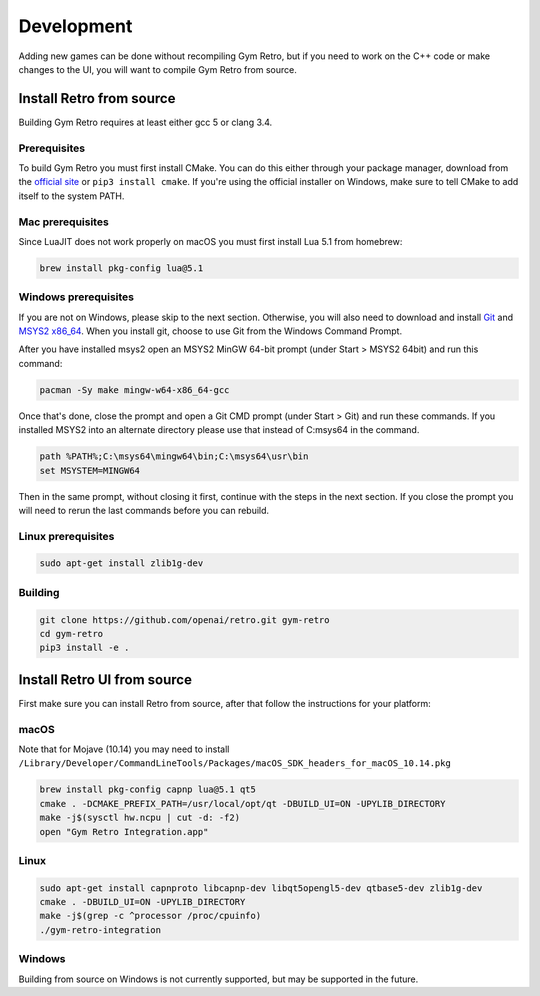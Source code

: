 .. _development:

Development
=====================================

Adding new games can be done without recompiling Gym Retro, but if you need to work on the C++ code or make changes to the UI, you will want to compile Gym Retro from source.

Install Retro from source
--------------------------------------

Building Gym Retro requires at least either gcc 5 or clang 3.4.

Prerequisites
~~~~~~~~~~~~~~~~~~~~~~~~~~~~~~~~~~~~~~

To build Gym Retro you must first install CMake.
You can do this either through your package manager, download from the `official site <https://cmake.org/download/>`_ or ``pip3 install cmake``.
If you're using the official installer on Windows, make sure to tell CMake to add itself to the system PATH.

Mac prerequisites
~~~~~~~~~~~~~~~~~~~~~~~~~~~~~~~~~~~~~~

Since LuaJIT does not work properly on macOS you must first install Lua 5.1 from homebrew:

.. code-block:: shell

    brew install pkg-config lua@5.1

Windows prerequisites
~~~~~~~~~~~~~~~~~~~~~~~~~~~~~~~~~~~~~~

If you are not on Windows, please skip to the next section.
Otherwise, you will also need to download and install `Git <https://git-scm.com/downloads>`_ and `MSYS2 x86_64 <http://www.msys2.org>`_.
When you install git, choose to use Git from the Windows Command Prompt.

After you have installed msys2 open an MSYS2 MinGW 64-bit prompt (under Start > MSYS2 64bit)  and run this command:

.. code-block:: shell

    pacman -Sy make mingw-w64-x86_64-gcc


Once that's done, close the prompt and open a Git CMD prompt (under Start > Git) and run these commands.
If you installed MSYS2 into an alternate directory please use that instead of C:\msys64 in the command.

.. code-block:: bat

    path %PATH%;C:\msys64\mingw64\bin;C:\msys64\usr\bin
    set MSYSTEM=MINGW64

Then in the same prompt, without closing it first, continue with the steps in the next section.
If you close the prompt you will need to rerun the last commands before you can rebuild.

Linux prerequisites
~~~~~~~~~~~~~~~~~~~~~~~~~~~~~~~~~~~~~~

.. code-block:: shell

    sudo apt-get install zlib1g-dev

Building
~~~~~~~~~~~~~~~~~~~~~~~~~~~~~~~~~~~~~~

.. code-block:: shell

    git clone https://github.com/openai/retro.git gym-retro
    cd gym-retro
    pip3 install -e .

Install Retro UI from source
--------------------------------------

First make sure you can install Retro from source, after that follow the instructions for your platform:

macOS
~~~~~~~~~~~~~~~~~~~~~~~~~~~~~~~~~~~~~~

Note that for Mojave (10.14) you may need to install ``/Library/Developer/CommandLineTools/Packages/macOS_SDK_headers_for_macOS_10.14.pkg``

.. code-block:: shell

    brew install pkg-config capnp lua@5.1 qt5
    cmake . -DCMAKE_PREFIX_PATH=/usr/local/opt/qt -DBUILD_UI=ON -UPYLIB_DIRECTORY
    make -j$(sysctl hw.ncpu | cut -d: -f2)
    open "Gym Retro Integration.app"


Linux
~~~~~~~~~~~~~~~~~~~~~~~~~~~~~~~~~~~~~~


.. code-block:: shell

    sudo apt-get install capnproto libcapnp-dev libqt5opengl5-dev qtbase5-dev zlib1g-dev
    cmake . -DBUILD_UI=ON -UPYLIB_DIRECTORY
    make -j$(grep -c ^processor /proc/cpuinfo)
    ./gym-retro-integration

Windows
~~~~~~~~~~~~~~~~~~~~~~~~~~~~~~~~~~~~~~

Building from source on Windows is not currently supported, but may be supported in the future.
